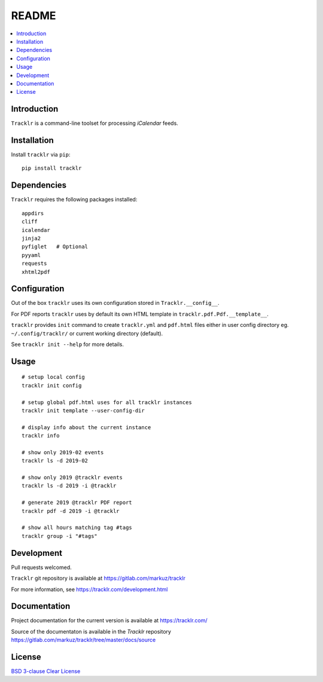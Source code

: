 README
======

.. contents::
      :local:


Introduction
------------

``Tracklr`` is a command-line toolset for processing `iCalendar` feeds.


Installation
------------

Install ``tracklr`` via ``pip``::

    pip install tracklr


Dependencies
------------

``Tracklr`` requires the following packages installed::

    appdirs
    cliff
    icalendar
    jinja2
    pyfiglet   # Optional
    pyyaml
    requests
    xhtml2pdf


Configuration
-------------

Out of the box ``tracklr`` uses its own configuration stored in ``Tracklr.__config__``.

For PDF reports ``tracklr`` uses by default its own HTML template in ``tracklr.pdf.Pdf.__template__``.

``tracklr`` provides ``init`` command to create ``tracklr.yml`` and ``pdf.html`` files either in
user config directory eg. ``~/.config/tracklr/`` or current working directory (default).

See ``tracklr init --help`` for more details.


Usage
-----

::

    # setup local config
    tracklr init config

    # setup global pdf.html uses for all tracklr instances
    tracklr init template --user-config-dir

    # display info about the current instance
    tracklr info

    # show only 2019-02 events
    tracklr ls -d 2019-02

    # show only 2019 @tracklr events
    tracklr ls -d 2019 -i @tracklr

    # generate 2019 @tracklr PDF report 
    tracklr pdf -d 2019 -i @tracklr

    # show all hours matching tag #tags
    tracklr group -i "#tags"


Development
-----------

Pull requests welcomed.

``Tracklr`` git repository is available at https://gitlab.com/markuz/tracklr

For more information, see https://tracklr.com/development.html


Documentation
-------------

Project documentation for the current version is available at https://tracklr.com/

Source of the documentaton is available in the `Tracklr` repository
https://gitlab.com/markuz/tracklr/tree/master/docs/source


License
-------

`BSD 3-clause Clear License <https://gitlab.com/markuz/tracklr/blob/master/LICENSE>`_
